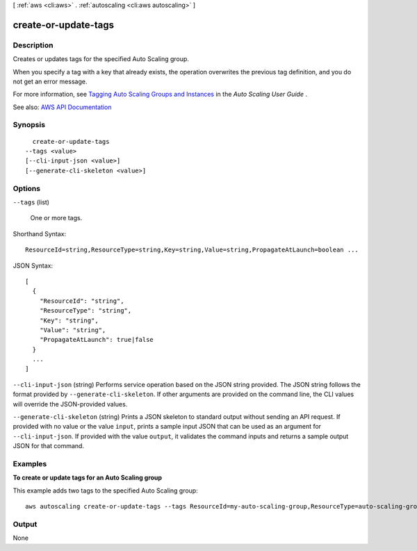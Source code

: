 [ :ref:`aws <cli:aws>` . :ref:`autoscaling <cli:aws autoscaling>` ]

.. _cli:aws autoscaling create-or-update-tags:


*********************
create-or-update-tags
*********************



===========
Description
===========



Creates or updates tags for the specified Auto Scaling group.

 

When you specify a tag with a key that already exists, the operation overwrites the previous tag definition, and you do not get an error message.

 

For more information, see `Tagging Auto Scaling Groups and Instances <http://docs.aws.amazon.com/autoscaling/latest/userguide/autoscaling-tagging.html>`_ in the *Auto Scaling User Guide* .



See also: `AWS API Documentation <https://docs.aws.amazon.com/goto/WebAPI/autoscaling-2011-01-01/CreateOrUpdateTags>`_


========
Synopsis
========

::

    create-or-update-tags
  --tags <value>
  [--cli-input-json <value>]
  [--generate-cli-skeleton <value>]




=======
Options
=======

``--tags`` (list)


  One or more tags.

  



Shorthand Syntax::

    ResourceId=string,ResourceType=string,Key=string,Value=string,PropagateAtLaunch=boolean ...




JSON Syntax::

  [
    {
      "ResourceId": "string",
      "ResourceType": "string",
      "Key": "string",
      "Value": "string",
      "PropagateAtLaunch": true|false
    }
    ...
  ]



``--cli-input-json`` (string)
Performs service operation based on the JSON string provided. The JSON string follows the format provided by ``--generate-cli-skeleton``. If other arguments are provided on the command line, the CLI values will override the JSON-provided values.

``--generate-cli-skeleton`` (string)
Prints a JSON skeleton to standard output without sending an API request. If provided with no value or the value ``input``, prints a sample input JSON that can be used as an argument for ``--cli-input-json``. If provided with the value ``output``, it validates the command inputs and returns a sample output JSON for that command.



========
Examples
========

**To create or update tags for an Auto Scaling group**

This example adds two tags to the specified Auto Scaling group::

    aws autoscaling create-or-update-tags --tags ResourceId=my-auto-scaling-group,ResourceType=auto-scaling-group,Key=Role,Value=WebServer,PropagateAtLaunch=true ResourceId=my-auto-scaling-group,ResourceType=auto-scaling-group,Key=Dept,Value=Research,PropagateAtLaunch=true


======
Output
======

None